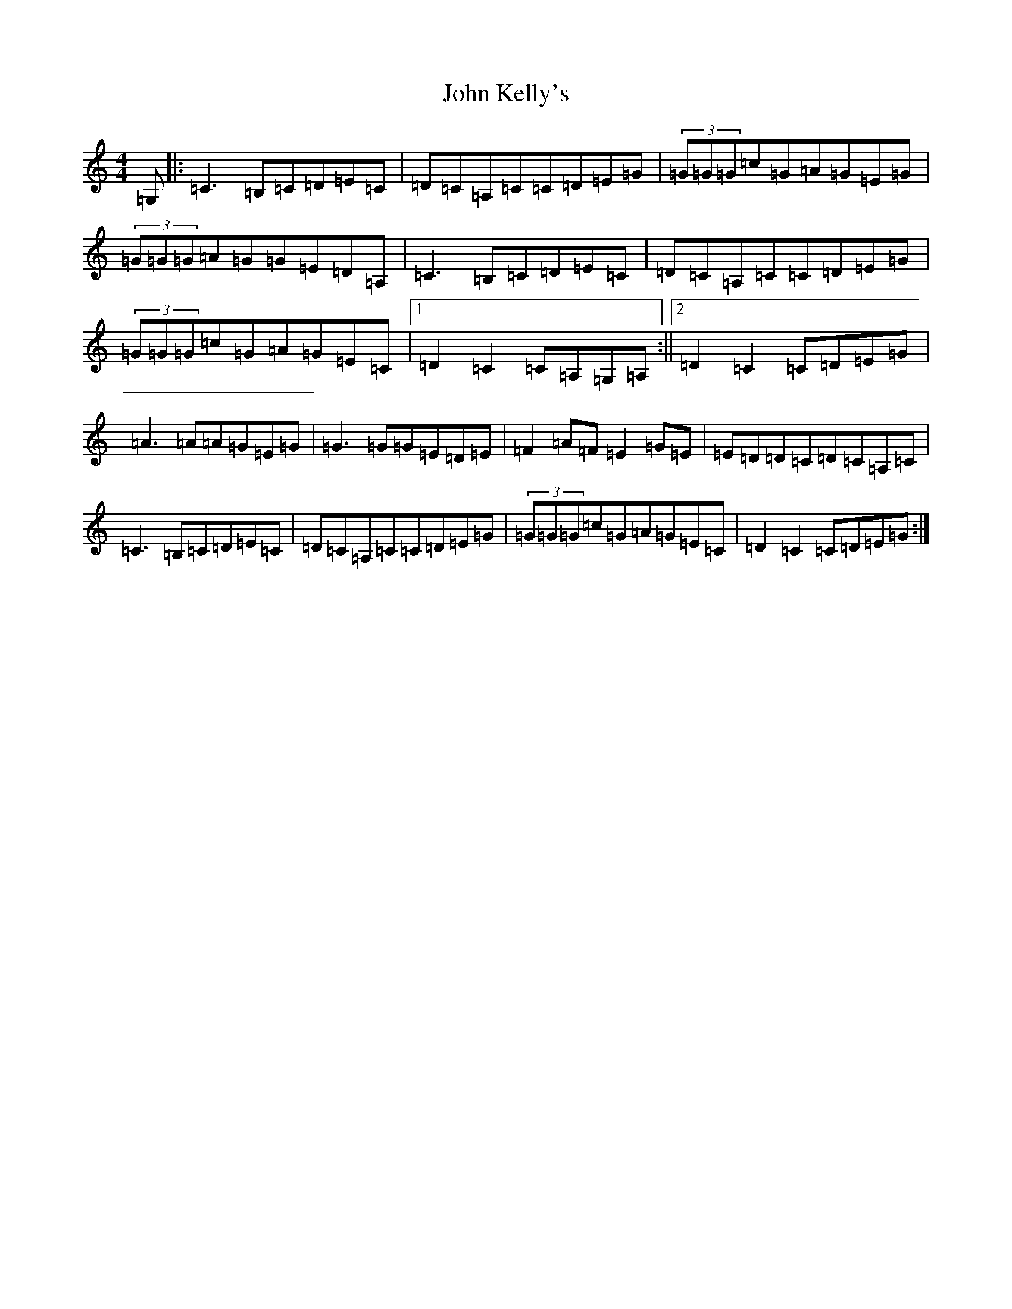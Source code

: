X: 10768
T: John Kelly's
S: https://thesession.org/tunes/7076#setting7130
Z: G Major
R: reel
M: 4/4
L: 1/8
K: C Major
=G,|:=C3=B,=C=D=E=C|=D=C=A,=C=C=D=E=G|(3=G=G=G=c=G=A=G=E=G|(3=G=G=G=A=G=G=E=D=A,|=C3=B,=C=D=E=C|=D=C=A,=C=C=D=E=G|(3=G=G=G=c=G=A=G=E=C|1=D2=C2=C=A,=G,=A,:||2=D2=C2=C=D=E=G|=A3=A=A=G=E=G|=G3=G=G=E=D=E|=F2=A=F=E2=G=E|=E=D=D=C=D=C=A,=C|=C3=B,=C=D=E=C|=D=C=A,=C=C=D=E=G|(3=G=G=G=c=G=A=G=E=C|=D2=C2=C=D=E=G:|